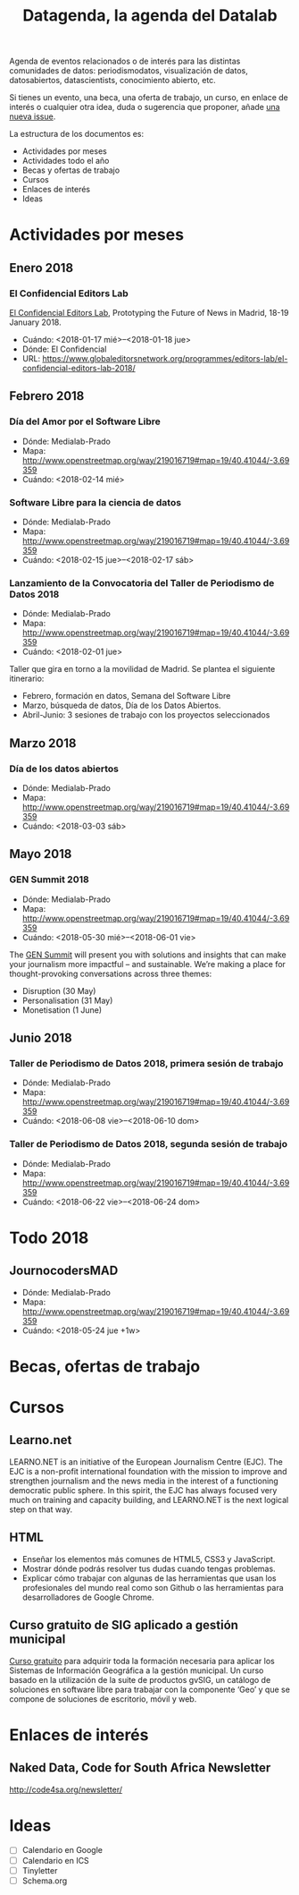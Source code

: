 #+CATEGORY: calendario, eventos, datos
#+TAGS: boletín, periodismodatos, tinyletter, datascience, ciencia de datos, visualización de datos, periodismo de datos, journocoders, datos abiertos 
#+DESCRIPTION: Calendario de eventos relacionados con la ciencia de datos
#+TITLE: Datagenda, la agenda del Datalab
#+OPTIONS: num:nil todo:nil pri:nil tags:nil ^:nil TeX:nil toc:nil
#+OPTIONS:  p:with-planning
#+OPTIONS: html-style:nil
#+HTML_HTML: <html lang="es">
#+HTML_HEAD: <link rel="stylesheet" type="text/css" href="https://gongzhitaao.org/orgcss/org.css"/>


Agenda de eventos relacionados o de interés para las distintas comunidades de datos: periodismodatos, visualización de datos, datosabiertos, datascientists, conocimiento abierto, etc.

Si tienes un evento, una beca, una oferta de trabajo, un curso, en enlace de interés o cualquier otra idea, duda o sugerencia que proponer, añade [[https://github.com/flowsta/datagenda/issues/new][una nueva issue]].

La estructura de los documentos es:

- Actividades por meses
- Actividades todo el año
- Becas y ofertas de trabajo
- Cursos
- Enlaces de interés
- Ideas


* Actividades por meses
** Enero 2018
*** El Confidencial Editors Lab
    :PROPERTIES:
    :URL:      https://www.globaleditorsnetwork.org/programmes/editors-lab/el-confidencial-editors-lab-2018/
    :Ciudad:   Madrid
    :País:     España
    :Entidad:  El Confidencial
    :Fecha:    <2018-01-17 mié>--<2018-01-18 jue>
    :END:
[[https://www.globaleditorsnetwork.org/programmes/editors-lab/el-confidencial-editors-lab-2018/][El Confidencial Editors Lab]], Prototyping the Future of News in Madrid, 18-19 January 2018.
- Cuándo: <2018-01-17 mié>--<2018-01-18 jue>
- Dónde: El Confidencial
- URL: https://www.globaleditorsnetwork.org/programmes/editors-lab/el-confidencial-editors-lab-2018/


** Febrero 2018
*** Día del Amor por el Software Libre
- Dónde: Medialab-Prado 
- Mapa: http://www.openstreetmap.org/way/219016719#map=19/40.41044/-3.69359
- Cuándo: <2018-02-14 mié>
*** Software Libre para la ciencia de datos
- Dónde: Medialab-Prado 
- Mapa: http://www.openstreetmap.org/way/219016719#map=19/40.41044/-3.69359
- Cuándo: <2018-02-15 jue>--<2018-02-17 sáb>
*** Lanzamiento de la Convocatoria del Taller de Periodismo de Datos 2018
- Dónde: Medialab-Prado 
- Mapa: http://www.openstreetmap.org/way/219016719#map=19/40.41044/-3.69359
- Cuándo: <2018-02-01 jue>
Taller que gira en torno a la movilidad de Madrid. Se plantea el siguiente itinerario:
- Febrero, formación en datos, Semana del Software Libre
- Marzo, búsqueda de datos, Día de los Datos Abiertos.
- Abril-Junio: 3 sesiones de trabajo con los proyectos seleccionados 
** Marzo 2018
*** Día de los datos abiertos
- Dónde: Medialab-Prado 
- Mapa: http://www.openstreetmap.org/way/219016719#map=19/40.41044/-3.69359
- Cuándo: <2018-03-03 sáb>

** Mayo 2018
*** GEN Summit 2018
    :PROPERTIES:
    :Localidad: Lisboa
    :País:     Portugal
    :Cuándo:   <2018-05-30>
    :END:
- Dónde: Medialab-Prado 
- Mapa: http://www.openstreetmap.org/way/219016719#map=19/40.41044/-3.69359
- Cuándo: <2018-05-30 mié>--<2018-06-01 vie>
The [[https://www.gensummit.org/][GEN Summit]] will present you with solutions and insights that can make your journalism more impactful – and sustainable. We’re making a place for thought-provoking conversations across three themes:  
- Disruption (30 May)
- Personalisation (31 May)
- Monetisation (1 June)

** Junio 2018

*** Taller de Periodismo de Datos 2018, primera sesión de trabajo
- Dónde: Medialab-Prado 
- Mapa: http://www.openstreetmap.org/way/219016719#map=19/40.41044/-3.69359
- Cuándo: <2018-06-08 vie>--<2018-06-10 dom>


*** Taller de Periodismo de Datos 2018, segunda sesión de trabajo
- Dónde: Medialab-Prado 
- Mapa: http://www.openstreetmap.org/way/219016719#map=19/40.41044/-3.69359
- Cuándo: <2018-06-22 vie>--<2018-06-24 dom>

* Todo 2018

** JournocodersMAD
- Dónde: Medialab-Prado 
- Mapa: http://www.openstreetmap.org/way/219016719#map=19/40.41044/-3.69359
- Cuándo: <2018-05-24 jue +1w>

* Becas, ofertas de trabajo
* Cursos
** Learno.net
   :PROPERTIES:
   :URL:      https://learno.net/
   :END:
LEARNO.NET is an initiative of the European Journalism Centre
(EJC). The EJC is a non-profit international foundation with the
mission to improve and strengthen journalism and the news media in the
interest of a functioning democratic public sphere. In this spirit,
the EJC has always focused very much on training and capacity
building, and LEARNO.NET is the next logical step on that way.

** HTML
   :PROPERTIES:
   :Autoría:  Raúl Jiménez Ortega
   :URL:      http://www.cursohtml5desdecero.com
   :Licencia: CC-BY-NC-SA 4.0 Internacional
   :Repo:     https://github.com/hhkaos/cursohtml5desdecero/
   :END:

- Enseñar los elementos más comunes de HTML5, CSS3 y JavaScript.
- Mostrar dónde podrás resolver tus dudas cuando tengas problemas.
- Explicar cómo trabajar con algunas de las herramientas que usan los profesionales del mundo real como son Github o las herramientas para desarrolladores de Google Chrome.

** Curso gratuito de SIG aplicado a gestión municipal
   :PROPERTIES:
   :URL:      https://blog.gvsig.org/2017/09/25/curso-gratuito-de-sistemas-de-informacion-geografica-aplicados-a-gestion-municipal-temario-y-1er-modulo-diferencias-entre-sig-y-cad/
   :END:
[[https://blog.gvsig.org/2017/09/25/curso-gratuito-de-sistemas-de-informacion-geografica-aplicados-a-gestion-municipal-temario-y-1er-modulo-diferencias-entre-sig-y-cad/][Curso gratuito]] para adquirir toda la formación necesaria para aplicar los Sistemas de Información Geográfica a la gestión municipal. Un curso basado en la utilización de la suite de productos gvSIG, un catálogo de soluciones en software libre para trabajar con la componente ‘Geo’ y que se compone de soluciones de escritorio, móvil y web.
* Enlaces de interés

** Naked Data, Code for South Africa Newsletter
http://code4sa.org/newsletter/

* Ideas
- [ ] Calendario en Google
- [ ] Calendario en ICS
- [ ] Tinyletter
- [ ] Schema.org
